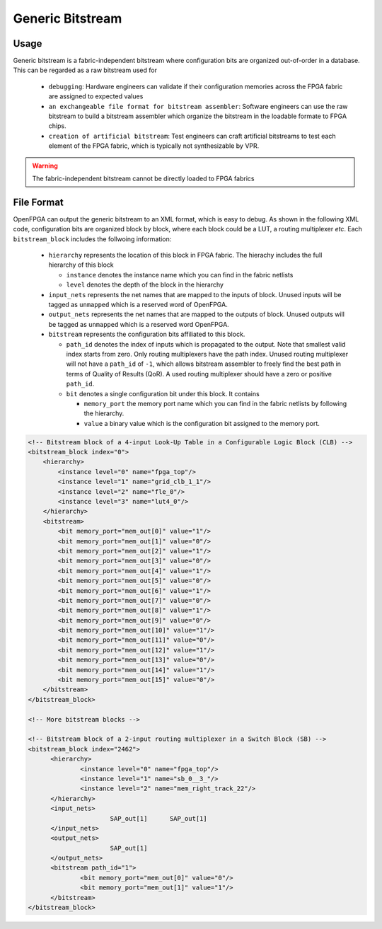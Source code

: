 Generic Bitstream
~~~~~~~~~~~~~~~~~

Usage
`````

Generic bitstream is a fabric-independent bitstream where configuration bits are organized out-of-order in a database.
This can be regarded as a raw bitstream used for 

  - ``debugging``: Hardware engineers can validate if their configuration memories across the FPGA fabric are assigned to expected values 

  - ``an exchangeable file format for bitstream assembler``: Software engineers can use the raw bitstream to build a bitstream assembler which organize the bitstream in the loadable formate to FPGA chips.

  - ``creation of artificial bitstream``: Test engineers can craft artificial bitstreams to test each element of the FPGA fabric, which is typically not synthesizable by VPR. 

.. warning:: The fabric-independent bitstream cannot be directly loaded to FPGA fabrics

File Format
```````````

OpenFPGA can output the generic bitstream to an XML format, which is easy to debug. As shown in the following XML code, configuration bits are organized block by block, where each block could be a LUT, a routing multiplexer `etc`. Each ``bitstream_block`` includes the follwoing information: 

  - ``hierarchy`` represents the location of this block in FPGA fabric.
    The hierachy includes the full hierarchy of this block

    - ``instance`` denotes the instance name which you can find in the fabric netlists

    - ``level`` denotes the depth of the block in the hierarchy

  - ``input_nets`` represents the net names that are mapped to the inputs of block. Unused inputs will be tagged as ``unmapped`` which is a reserved word of OpenFPGA. 

  - ``output_nets`` represents the net names that are mapped to the outputs of block. Unused outputs will be tagged as ``unmapped`` which is a reserved word OpenFPGA. 

  - ``bitstream`` represents the configuration bits affiliated to this block.

    - ``path_id`` denotes the index of inputs which is propagated to the output. Note that smallest valid index starts from zero. Only routing multiplexers have the path index. Unused routing multiplexer will not have a ``path_id`` of ``-1``, which allows bitstream assembler to freely find the best path in terms of Quality of Results (QoR). A used routing multiplexer should have a zero or positive ``path_id``.

    - ``bit`` denotes a single configuration bit under this block. It contains \

      - ``memory_port`` the memory port name which you can find in the fabric netlists by following the hierarchy.
     
      - ``value`` a binary value which is the configuration bit assigned to the memory port.

.. code-block:: xml

  <!-- Bitstream block of a 4-input Look-Up Table in a Configurable Logic Block (CLB) -->
  <bitstream_block index="0">
      <hierarchy>
          <instance level="0" name="fpga_top"/>
          <instance level="1" name="grid_clb_1_1"/>
          <instance level="2" name="fle_0"/>
          <instance level="3" name="lut4_0"/>
      </hierarchy>
      <bitstream>
          <bit memory_port="mem_out[0]" value="1"/>
          <bit memory_port="mem_out[1]" value="0"/>
          <bit memory_port="mem_out[2]" value="1"/>
          <bit memory_port="mem_out[3]" value="0"/>
          <bit memory_port="mem_out[4]" value="1"/>
          <bit memory_port="mem_out[5]" value="0"/>
          <bit memory_port="mem_out[6]" value="1"/>
          <bit memory_port="mem_out[7]" value="0"/>
          <bit memory_port="mem_out[8]" value="1"/>
          <bit memory_port="mem_out[9]" value="0"/>
          <bit memory_port="mem_out[10]" value="1"/>
          <bit memory_port="mem_out[11]" value="0"/>
          <bit memory_port="mem_out[12]" value="1"/>
          <bit memory_port="mem_out[13]" value="0"/>
          <bit memory_port="mem_out[14]" value="1"/>
          <bit memory_port="mem_out[15]" value="0"/>
      </bitstream>
  </bitstream_block>

  <!-- More bitstream blocks -->

  <!-- Bitstream block of a 2-input routing multiplexer in a Switch Block (SB) -->
  <bitstream_block index="2462">
  	<hierarchy>
  		<instance level="0" name="fpga_top"/>
  		<instance level="1" name="sb_0__3_"/>
  		<instance level="2" name="mem_right_track_22"/>
  	</hierarchy>
  	<input_nets>
  			SAP_out[1]	SAP_out[1]
  	</input_nets>
  	<output_nets>
  			SAP_out[1]
  	</output_nets>
  	<bitstream path_id="1">
  		<bit memory_port="mem_out[0]" value="0"/>
  		<bit memory_port="mem_out[1]" value="1"/>
  	</bitstream>
  </bitstream_block>

